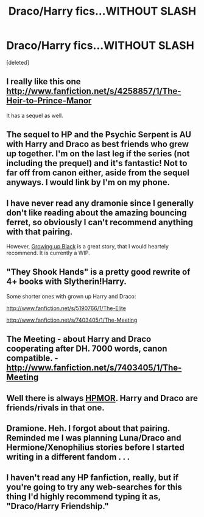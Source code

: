 #+TITLE: Draco/Harry fics...WITHOUT SLASH

* Draco/Harry fics...WITHOUT SLASH
:PROPERTIES:
:Score: 9
:DateUnix: 1369074254.0
:DateShort: 2013-May-20
:END:
[deleted]


** I really like this one [[http://www.fanfiction.net/s/4258857/1/The-Heir-to-Prince-Manor]]

It has a sequel as well.
:PROPERTIES:
:Author: lithium671
:Score: 3
:DateUnix: 1369103254.0
:DateShort: 2013-May-21
:END:


** The sequel to HP and the Psychic Serpent is AU with Harry and Draco as best friends who grew up together. I'm on the last leg if the series (not including the prequel) and it's fantastic! Not to far off from canon either, aside from the sequel anyways. I would link by I'm on my phone.
:PROPERTIES:
:Author: queenweasley
:Score: 3
:DateUnix: 1369108748.0
:DateShort: 2013-May-21
:END:


** I have never read any dramonie since I generally don't like reading about the amazing bouncing ferret, so obviously I can't recommend anything with that pairing.

However, [[http://www.fanfiction.net/s/6518287/1/Growing-Up-Black][Growing up Black]] is a great story, that I would heartely recommend. It is currently a WIP.
:PROPERTIES:
:Author: alexandersvendsen
:Score: 2
:DateUnix: 1369136353.0
:DateShort: 2013-May-21
:END:


** "They Shook Hands" is a pretty good rewrite of 4+ books with Slytherin!Harry.

Some shorter ones with grown up Harry and Draco:

[[http://www.fanfiction.net/s/5190766/1/The-Elite]]

[[http://www.fanfiction.net/s/7403405/1/The-Meeting]]
:PROPERTIES:
:Author: deirox
:Score: 2
:DateUnix: 1369223140.0
:DateShort: 2013-May-22
:END:


** The Meeting - about Harry and Draco cooperating after DH. 7000 words, canon compatible. - [[http://www.fanfiction.net/s/7403405/1/The-Meeting]]
:PROPERTIES:
:Author: Bulwersator
:Score: 1
:DateUnix: 1369236039.0
:DateShort: 2013-May-22
:END:


** Well there is always [[http://www.hpmor.com][HPMOR]]. Harry and Draco are friends/rivals in that one.
:PROPERTIES:
:Author: hamalnamal
:Score: 1
:DateUnix: 1370892391.0
:DateShort: 2013-Jun-10
:END:


** Dramione. Heh. I forgot about that pairing. Reminded me I was planning Luna/Draco and Hermione/Xenophilius stories before I started writing in a different fandom . . .
:PROPERTIES:
:Author: KloverCain
:Score: 0
:DateUnix: 1369080731.0
:DateShort: 2013-May-21
:END:


** I haven't read any HP fanfiction, really, but if you're going to try any web-searches for this thing I'd highly recommend typing it as, "Draco/Harry Friendship."
:PROPERTIES:
:Author: joshthenomad
:Score: -4
:DateUnix: 1369158795.0
:DateShort: 2013-May-21
:END:

